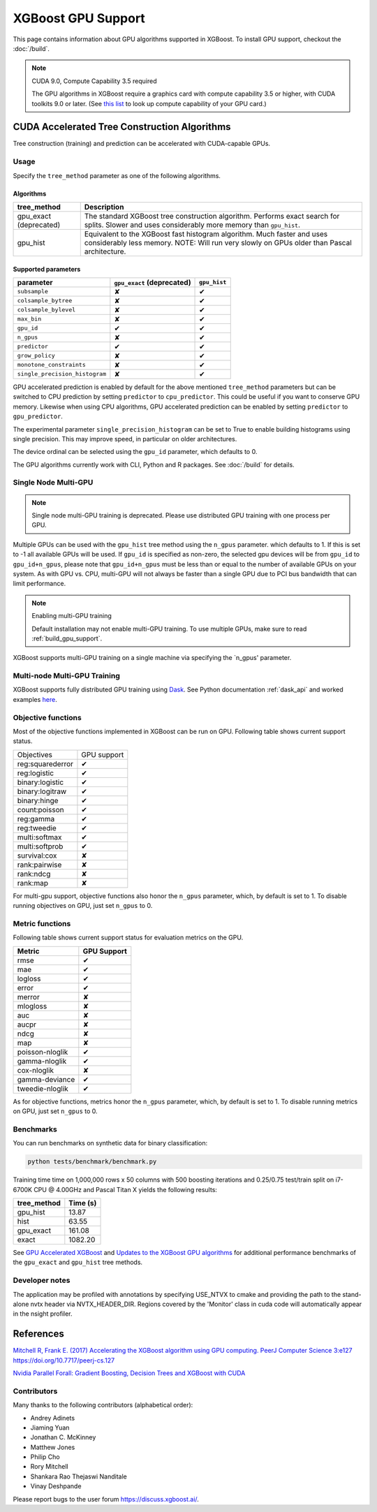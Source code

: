 ###################
XGBoost GPU Support
###################

This page contains information about GPU algorithms supported in XGBoost.
To install GPU support, checkout the :doc:`/build`.

.. note:: CUDA 9.0, Compute Capability 3.5 required

  The GPU algorithms in XGBoost require a graphics card with compute capability 3.5 or higher, with
  CUDA toolkits 9.0 or later.
  (See `this list <https://en.wikipedia.org/wiki/CUDA#GPUs_supported>`_ to look up compute capability of your GPU card.)

*********************************************
CUDA Accelerated Tree Construction Algorithms
*********************************************
Tree construction (training) and prediction can be accelerated with CUDA-capable GPUs.

Usage
=====
Specify the ``tree_method`` parameter as one of the following algorithms.

Algorithms
----------

+-----------------------+-----------------------------------------------------------------------------------------------------------------------------------------------------------------------+
| tree_method           | Description                                                                                                                                                           |
+=======================+=======================================================================================================================================================================+
| gpu_exact (deprecated)| The standard XGBoost tree construction algorithm. Performs exact search for splits. Slower and uses considerably more memory than ``gpu_hist``.                       |
+-----------------------+-----------------------------------------------------------------------------------------------------------------------------------------------------------------------+
| gpu_hist              | Equivalent to the XGBoost fast histogram algorithm. Much faster and uses considerably less memory. NOTE: Will run very slowly on GPUs older than Pascal architecture. |
+-----------------------+-----------------------------------------------------------------------------------------------------------------------------------------------------------------------+

Supported parameters
--------------------

.. |tick| unicode:: U+2714
.. |cross| unicode:: U+2718

+--------------------------------+----------------------------+--------------+
| parameter                      | ``gpu_exact`` (deprecated) | ``gpu_hist`` |
+================================+============================+==============+
| ``subsample``                  | |cross|                    | |tick|       |
+--------------------------------+----------------------------+--------------+
| ``colsample_bytree``           | |cross|                    | |tick|       |
+--------------------------------+----------------------------+--------------+
| ``colsample_bylevel``          | |cross|                    | |tick|       |
+--------------------------------+----------------------------+--------------+
| ``max_bin``                    | |cross|                    | |tick|       |
+--------------------------------+----------------------------+--------------+
| ``gpu_id``                     | |tick|                     | |tick|       |
+--------------------------------+----------------------------+--------------+
| ``n_gpus``                     | |cross|                    | |tick|       |
+--------------------------------+----------------------------+--------------+
| ``predictor``                  | |tick|                     | |tick|       |
+--------------------------------+----------------------------+--------------+
| ``grow_policy``                | |cross|                    | |tick|       |
+--------------------------------+----------------------------+--------------+
| ``monotone_constraints``       | |cross|                    | |tick|       |
+--------------------------------+----------------------------+--------------+
| ``single_precision_histogram`` | |cross|                    | |tick|       |
+--------------------------------+----------------------------+--------------+

GPU accelerated prediction is enabled by default for the above mentioned ``tree_method`` parameters but can be switched to CPU prediction by setting ``predictor`` to ``cpu_predictor``. This could be useful if you want to conserve GPU memory. Likewise when using CPU algorithms, GPU accelerated prediction can be enabled by setting ``predictor`` to ``gpu_predictor``.

The experimental parameter ``single_precision_histogram`` can be set to True to enable building histograms using single precision. This may improve speed, in particular on older architectures.

The device ordinal can be selected using the ``gpu_id`` parameter, which defaults to 0.


The GPU algorithms currently work with CLI, Python and R packages. See :doc:`/build` for details.

.. code-block:: python
  :caption: Python example

  param['gpu_id'] = 0
  param['max_bin'] = 16
  param['tree_method'] = 'gpu_hist'


Single Node Multi-GPU
=====================
.. note:: Single node multi-GPU training is deprecated. Please use distributed GPU training with one process per GPU.

Multiple GPUs can be used with the ``gpu_hist`` tree method using the ``n_gpus`` parameter. which defaults to 1. If this is set to -1 all available GPUs will be used.  If ``gpu_id`` is specified as non-zero, the selected gpu devices will be from ``gpu_id`` to ``gpu_id+n_gpus``, please note that ``gpu_id+n_gpus`` must be less than or equal to the number of available GPUs on your system.  As with GPU vs. CPU, multi-GPU will not always be faster than a single GPU due to PCI bus bandwidth that can limit performance.

.. note:: Enabling multi-GPU training

  Default installation may not enable multi-GPU training. To use multiple GPUs, make sure to read :ref:`build_gpu_support`.
XGBoost supports multi-GPU training on a single machine via specifying the `n_gpus' parameter.


Multi-node Multi-GPU Training
=============================
XGBoost supports fully distributed GPU training using `Dask
<https://dask.org/>`_. See Python documentation :ref:`dask_api` and worked examples `here
<https://github.com/dmlc/xgboost/tree/master/demo/dask>`_.


Objective functions
===================
Most of the objective functions implemented in XGBoost can be run on GPU.  Following table shows current support status.

.. |tick| unicode:: U+2714
.. |cross| unicode:: U+2718

+-----------------+-------------+
| Objectives      | GPU support |
+-----------------+-------------+
| reg:squarederror| |tick|      |
+-----------------+-------------+
| reg:logistic    | |tick|      |
+-----------------+-------------+
| binary:logistic | |tick|      |
+-----------------+-------------+
| binary:logitraw | |tick|      |
+-----------------+-------------+
| binary:hinge    | |tick|      |
+-----------------+-------------+
| count:poisson   | |tick|      |
+-----------------+-------------+
| reg:gamma       | |tick|      |
+-----------------+-------------+
| reg:tweedie     | |tick|      |
+-----------------+-------------+
| multi:softmax   | |tick|      |
+-----------------+-------------+
| multi:softprob  | |tick|      |
+-----------------+-------------+
| survival:cox    | |cross|     |
+-----------------+-------------+
| rank:pairwise   | |cross|     |
+-----------------+-------------+
| rank:ndcg       | |cross|     |
+-----------------+-------------+
| rank:map        | |cross|     |
+-----------------+-------------+

For multi-gpu support, objective functions also honor the ``n_gpus`` parameter,
which, by default is set to 1.  To disable running objectives on GPU, just set
``n_gpus`` to 0.

Metric functions
===================
Following table shows current support status for evaluation metrics on the GPU.

.. |tick| unicode:: U+2714
.. |cross| unicode:: U+2718

+-----------------+-------------+
| Metric          | GPU Support |
+=================+=============+
| rmse            | |tick|      |
+-----------------+-------------+
| mae             | |tick|      |
+-----------------+-------------+
| logloss         | |tick|      |
+-----------------+-------------+
| error           | |tick|      |
+-----------------+-------------+
| merror          | |cross|     |
+-----------------+-------------+
| mlogloss        | |cross|     |
+-----------------+-------------+
| auc             | |cross|     |
+-----------------+-------------+
| aucpr           | |cross|     |
+-----------------+-------------+
| ndcg            | |cross|     |
+-----------------+-------------+
| map             | |cross|     |
+-----------------+-------------+
| poisson-nloglik | |tick|      |
+-----------------+-------------+
| gamma-nloglik   | |tick|      |
+-----------------+-------------+
| cox-nloglik     | |cross|     |
+-----------------+-------------+
| gamma-deviance  | |tick|      |
+-----------------+-------------+
| tweedie-nloglik | |tick|      |
+-----------------+-------------+

As for objective functions, metrics honor the ``n_gpus`` parameter,
which, by default is set to 1.  To disable running metrics on GPU, just set
``n_gpus`` to 0.


Benchmarks
==========
You can run benchmarks on synthetic data for binary classification:

.. code-block:: bash

  python tests/benchmark/benchmark.py

Training time time on 1,000,000 rows x 50 columns with 500 boosting iterations and 0.25/0.75 test/train split on i7-6700K CPU @ 4.00GHz and Pascal Titan X yields the following results:

+--------------+----------+
| tree_method  | Time (s) |
+==============+==========+
| gpu_hist     | 13.87    |
+--------------+----------+
| hist         | 63.55    |
+--------------+----------+
| gpu_exact    | 161.08   |
+--------------+----------+
| exact        | 1082.20  |
+--------------+----------+

See `GPU Accelerated XGBoost <https://xgboost.ai/2016/12/14/GPU-accelerated-xgboost.html>`_ and `Updates to the XGBoost GPU algorithms <https://xgboost.ai/2018/07/04/gpu-xgboost-update.html>`_ for additional performance benchmarks of the ``gpu_exact`` and ``gpu_hist`` tree methods.

Developer notes
===============
The application may be profiled with annotations by specifying USE_NTVX to cmake and providing the path to the stand-alone nvtx header via NVTX_HEADER_DIR. Regions covered by the 'Monitor' class in cuda code will automatically appear in the nsight profiler.

**********
References
**********
`Mitchell R, Frank E. (2017) Accelerating the XGBoost algorithm using GPU computing. PeerJ Computer Science 3:e127 https://doi.org/10.7717/peerj-cs.127 <https://peerj.com/articles/cs-127/>`_

`Nvidia Parallel Forall: Gradient Boosting, Decision Trees and XGBoost with CUDA <https://devblogs.nvidia.com/parallelforall/gradient-boosting-decision-trees-xgboost-cuda/>`_

Contributors
============
Many thanks to the following contributors (alphabetical order):

* Andrey Adinets
* Jiaming Yuan
* Jonathan C. McKinney
* Matthew Jones
* Philip Cho
* Rory Mitchell
* Shankara Rao Thejaswi Nanditale
* Vinay Deshpande

Please report bugs to the user forum https://discuss.xgboost.ai/.
